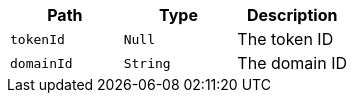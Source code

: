 |===
|Path|Type|Description

|`+tokenId+`
|`+Null+`
|The token ID

|`+domainId+`
|`+String+`
|The domain ID

|===